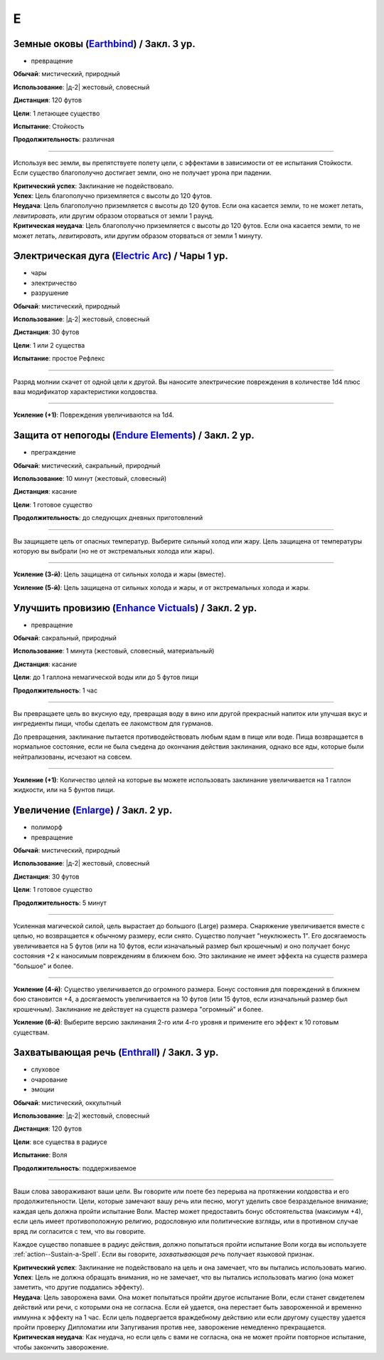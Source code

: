 E
~~~~~~~~

.. _spell--e--Earthbind:

Земные оковы (`Earthbind <http://2e.aonprd.com/Spells.aspx?ID=94>`_) / Закл. 3 ур.
""""""""""""""""""""""""""""""""""""""""""""""""""""""""""""""""""""""""""""""""""""""""""""""

- превращение

**Обычай**: мистический, природный

**Использование**: |д-2| жестовый, словесный

**Дистанция**: 120 футов

**Цели**: 1 летающее существо

**Испытание**: Стойкость

**Продолжительность**: различная

----------

Используя вес земли, вы препятствуете полету цели, с эффектами в зависимости от ее испытания Стойкости.
Если существо благополучно достигает земли, оно не получает урона при падении.

| **Критический успех**: Заклинание не подействовало.
| **Успех**: Цель благополучно приземляется с высоты до 120 футов.
| **Неудача**: Цель благополучно приземляется с высоты до 120 футов. Если она касается земли, то не может летать, *левитировать*, или другим образом оторваться от земли 1 раунд.
| **Критическая неудача**: Цель благополучно приземляется с высоты до 120 футов. Если она касается земли, то не может летать, *левитировать*, или другим образом оторваться от земли 1 минуту.



.. _spell--e--Electric-Arc:

Электрическая дуга (`Electric Arc <http://2e.aonprd.com/Spells.aspx?ID=97>`_) / Чары 1 ур.
"""""""""""""""""""""""""""""""""""""""""""""""""""""""""""""""""""""""""""""""""""""""""""""""

- чары
- электричество
- разрушение

**Обычай**: мистический, природный

**Использование**: |д-2| жестовый, словесный

**Дистанция**: 30 футов

**Цели**: 1 или 2 существа

**Испытание**: простое Рефлекс

----------

Разряд молнии скачет от одной цели к другой.
Вы наносите электрические повреждения в количестве 1d4 плюс ваш модификатор характеристики колдовства.

----------

**Усиление (+1)**: Повреждения увеличиваются на 1d4.



.. _spell--e--Endure-Elements:

Защита от непогоды (`Endure Elements <http://2e.aonprd.com/Spells.aspx?ID=99>`_) / Закл. 2 ур.
""""""""""""""""""""""""""""""""""""""""""""""""""""""""""""""""""""""""""""""""""""""""""""""""

- преграждение

**Обычай**: мистический, сакральный, природный

**Использование**: 10 минут (жестовый, словесный)

**Дистанция**: касание

**Цели**: 1 готовое существо

**Продолжительность**: до следующих дневных приготовлений

----------

Вы защищаете цель от опасных температур.
Выберите сильный холод или жару.
Цель защищена от температуры которую вы выбрали (но не от экстремальных холода или жары).

----------

**Усиление (3-й)**: Цель защищена от сильных холода и жары (вместе).

**Усиление (5-й)**: Цель защищена от сильных холода и жары, и от экстремальных холода и жары.



.. _spell--e--Enhance-Victuals:

Улучшить провизию (`Enhance Victuals <http://2e.aonprd.com/Spells.aspx?ID=101>`_) / Закл. 2 ур.
""""""""""""""""""""""""""""""""""""""""""""""""""""""""""""""""""""""""""""""""""""""""""""""""

- превращение

**Обычай**: сакральный, природный

**Использование**: 1 минута (жестовый, словесный, материальный)

**Дистанция**: касание

**Цели**: до 1 галлона немагической воды или до 5 футов пищи

**Продолжительность**: 1 час

----------

Вы превращаете цель во вкусную еду, превращая воду в вино или другой прекрасный напиток или улучшая вкус и ингредиенты пищи, чтобы сделать ее лакомством для гурманов.

До превращения, заклинание пытается противодействовать любым ядам в пище или воде.
Пища возвращается в нормальное состояние, если не была съедена до окончания действия заклинания, однако все яды, которые были нейтрализованы, исчезают на совсем.

----------

**Усиление (+1)**: Количество целей на которые вы можете использовать заклинание увеличивается на 1 галлон жидкости, или на 5 фунтов пищи.



.. _spell--e--Enlarge:

Увеличение (`Enlarge <http://2e.aonprd.com/Spells.aspx?ID=102>`_) / Закл. 2 ур.
""""""""""""""""""""""""""""""""""""""""""""""""""""""""""""""""""""""""""""""""""""""""""""""

- полиморф
- превращение

**Обычай**: мистический, природный

**Использование**: |д-2| жестовый, словесный

**Дистанция**: 30 футов

**Цели**: 1 готовое существо

**Продолжительность**: 5 минут

----------

Усиленная магической силой, цель вырастает до большого (Large) размера.
Снаряжение увеличивается вместе с целью, но возвращается к обычному размеру, если снято.
Существо получает "неуклюжесть 1".
Его досягаемость увеличивается на 5 футов (или на 10 футов, если изначальный размер был крошечным) и оно получает бонус состояния +2 к наносимым повреждениям в ближнем бою.
Это заклинание не имеет эффекта на существ размера "большое" и более.

----------

**Усиление (4-й)**: Существо увеличивается до огромного размера.
Бонус состояния для повреждений в ближнем бою становится +4, а досягаемость увеличивается на 10 футов (или 15 футов, если изначальный размер был крошечным).
Заклинание не действует на существ размера "огромный" и более.

**Усиление (6-й)**: Выберите версию заклинания 2-го или 4-го уровня и примените его эффект к 10 готовым существам.



.. _spell--e--Enthrall:

Захватывающая речь (`Enthrall <http://2e.aonprd.com/Spells.aspx?ID=104>`_) / Закл. 3 ур.
"""""""""""""""""""""""""""""""""""""""""""""""""""""""""""""""""""""""""""""""""""""""""

- слуховое
- очарование
- эмоции

**Обычай**: мистический, оккультный

**Использование**: |д-2| жестовый, словесный

**Дистанция**: 120 футов

**Цели**: все существа в радиусе

**Испытание**: Воля

**Продолжительность**: поддерживаемое

----------

Ваши слова завораживают ваши цели.
Вы говорите или поете без перерыва на протяжении колдовства и его продолжительности.
Цели, которые замечают вашу речь или песню, могут уделить свое безраздельное внимание; каждая цель должна пройти испытание Воли.
Мастер может предоставить бонус обстоятельства (максимум +4), если цель имеет противоположную религию, родословную или политические взгляды, или в противном случае вряд ли согласится с тем, что вы говорите.

Каждое существо попавшее в радиус действия, должно попытаться пройти испытание Воли когда вы используете :ref:`action--Sustain-a-Spell`.
Если вы говорите, *захватывающая речь* получает языковой признак.

| **Критический успех**: Заклинание не подействовало на цель и она замечает, что вы пытались использовать магию.
| **Успех**: Цель не должна обращать внимания, но не замечает, что вы пытались использовать магию (она может заметить, что другие поддались эффекту).
| **Неудача**: Цель заворожена вами. Она может попытаться пройти другое испытание Воли, если станет свидетелем действий или речи, с которыми она не согласна. Если ей удается, она перестает быть завороженной и временно иммунна к эффекту на 1 час. Если цель подвергается враждебному действию или если другому существу удается пройти проверку Дипломатии или Запугивания против нее, заворожение немедленно прекращается.
| **Критическая неудача**: Как неудача, но если цель с вами не согласна, она не может пройти повторное испытание, чтобы закончить заворожение.
